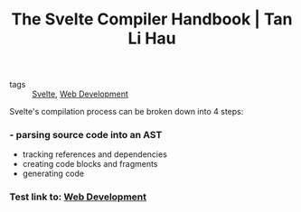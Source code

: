 :PROPERTIES:
:ID:       cf22f2e7-554b-42b5-9a38-4f0eadb2fc4d
:END:
#+title: The Svelte Compiler Handbook | Tan Li Hau
#+roam_key: https://lihautan.com/the-svelte-compiler-handbook/

- tags :: [[id:9bb4f873-24b3-42bb-9447-42772bc1c526][Svelte]], [[id:d5337a2c-871b-4761-b625-0f304fb46def][Web Development]]

Svelte's compilation process can be broken down into 4 steps:
*** - parsing source code into an AST
- tracking references and dependencies
- creating code blocks and fragments
- generating code
*** Test link to: [[id:d5337a2c-871b-4761-b625-0f304fb46def][Web Development]]
